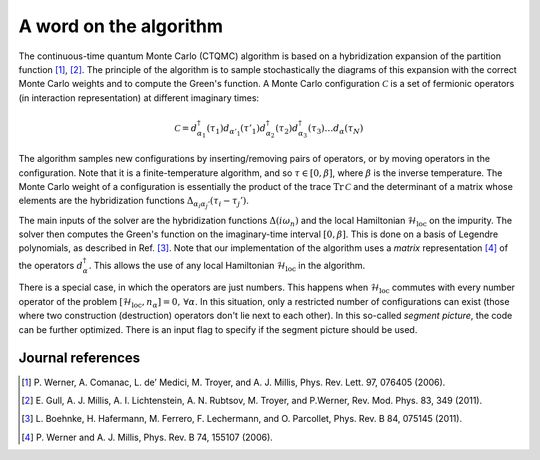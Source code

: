 .. _cthyb_matrix:

A word on the algorithm
=======================

The continuous-time quantum Monte Carlo (CTQMC) algorithm
is based on a hybridization expansion of the partition function
[#ctqmc1]_, [#ctqmc2]_. The principle of the algorithm is to sample
stochastically the diagrams of this expansion with the correct Monte Carlo
weights and to compute the Green's function. A Monte Carlo configuration
:math:`\mathcal{C}` is a set of fermionic operators (in interaction
representation) at different imaginary times:

.. math::

  \mathcal{C} = d^\dagger_{\alpha_1}(\tau_1) d_{\alpha'_1}(\tau'_1) d^\dagger_{\alpha_2}(\tau_2)
                d^\dagger_{\alpha_3}(\tau_3) \ldots d_{\alpha}(\tau_N)

The algorithm samples new configurations by inserting/removing pairs of
operators, or by moving operators in the configuration. Note that it is a
finite-temperature algorithm, and so :math:`\tau \in [0,\beta]`, where
:math:`\beta` is the inverse temperature. The Monte Carlo weight of a
configuration is essentially the product of the trace :math:`\mathrm{Tr} \,
\mathcal{C}` and the determinant of a matrix whose elements are the
hybridization functions :math:`\Delta_{\alpha_i \alpha_j'} (\tau_i - \tau_j')`.

The main inputs of the solver are the hybridization functions
:math:`\Delta(i\omega_n)` and the local Hamiltonian
:math:`\mathcal{H}_\mathrm{loc}` on the impurity. The solver then computes the
Green's function on the imaginary-time interval :math:`[0,\beta]`.  This is 
done on a basis of Legendre polynomials, as described in Ref. [#legendre]_. 
Note that our implementation of the algorithm uses a *matrix* representation
[#ctqmc3]_ of the operators :math:`d^\dagger_{\alpha}`. This allows the use 
of any local Hamiltonian :math:`\mathcal{H}_\mathrm{loc}` in the algorithm.

There is a special case, in which the operators are just numbers. This
happens when :math:`\mathcal{H}_\mathrm{loc}` commutes with every number
operator of the problem :math:`[ \mathcal{H}_\mathrm{loc}, n_\alpha]=0, \,
\forall \alpha`. In this situation, only a restricted number of configurations
can exist (those where two construction (destruction) operators don't lie
next to each other). In this so-called *segment picture*, the code can
be further optimized. There is an input flag to specify if the segment 
picture should be used.


Journal references
------------------

.. [#ctqmc1] P. Werner, A. Comanac, L. de’ Medici, M. Troyer, and
             A. J. Millis, Phys. Rev. Lett. 97, 076405 (2006).
.. [#ctqmc2] E. Gull, A. J. Millis, A. I. Lichtenstein, A. N. Rubtsov,
             M. Troyer, and P.Werner, Rev. Mod. Phys. 83, 349 (2011).
.. [#legendre] L. Boehnke, H. Hafermann, M. Ferrero, F. Lechermann, and O. Parcollet,
               Phys. Rev. B 84, 075145 (2011).
.. [#ctqmc3] P. Werner and A. J. Millis,
             Phys. Rev. B 74, 155107 (2006).


